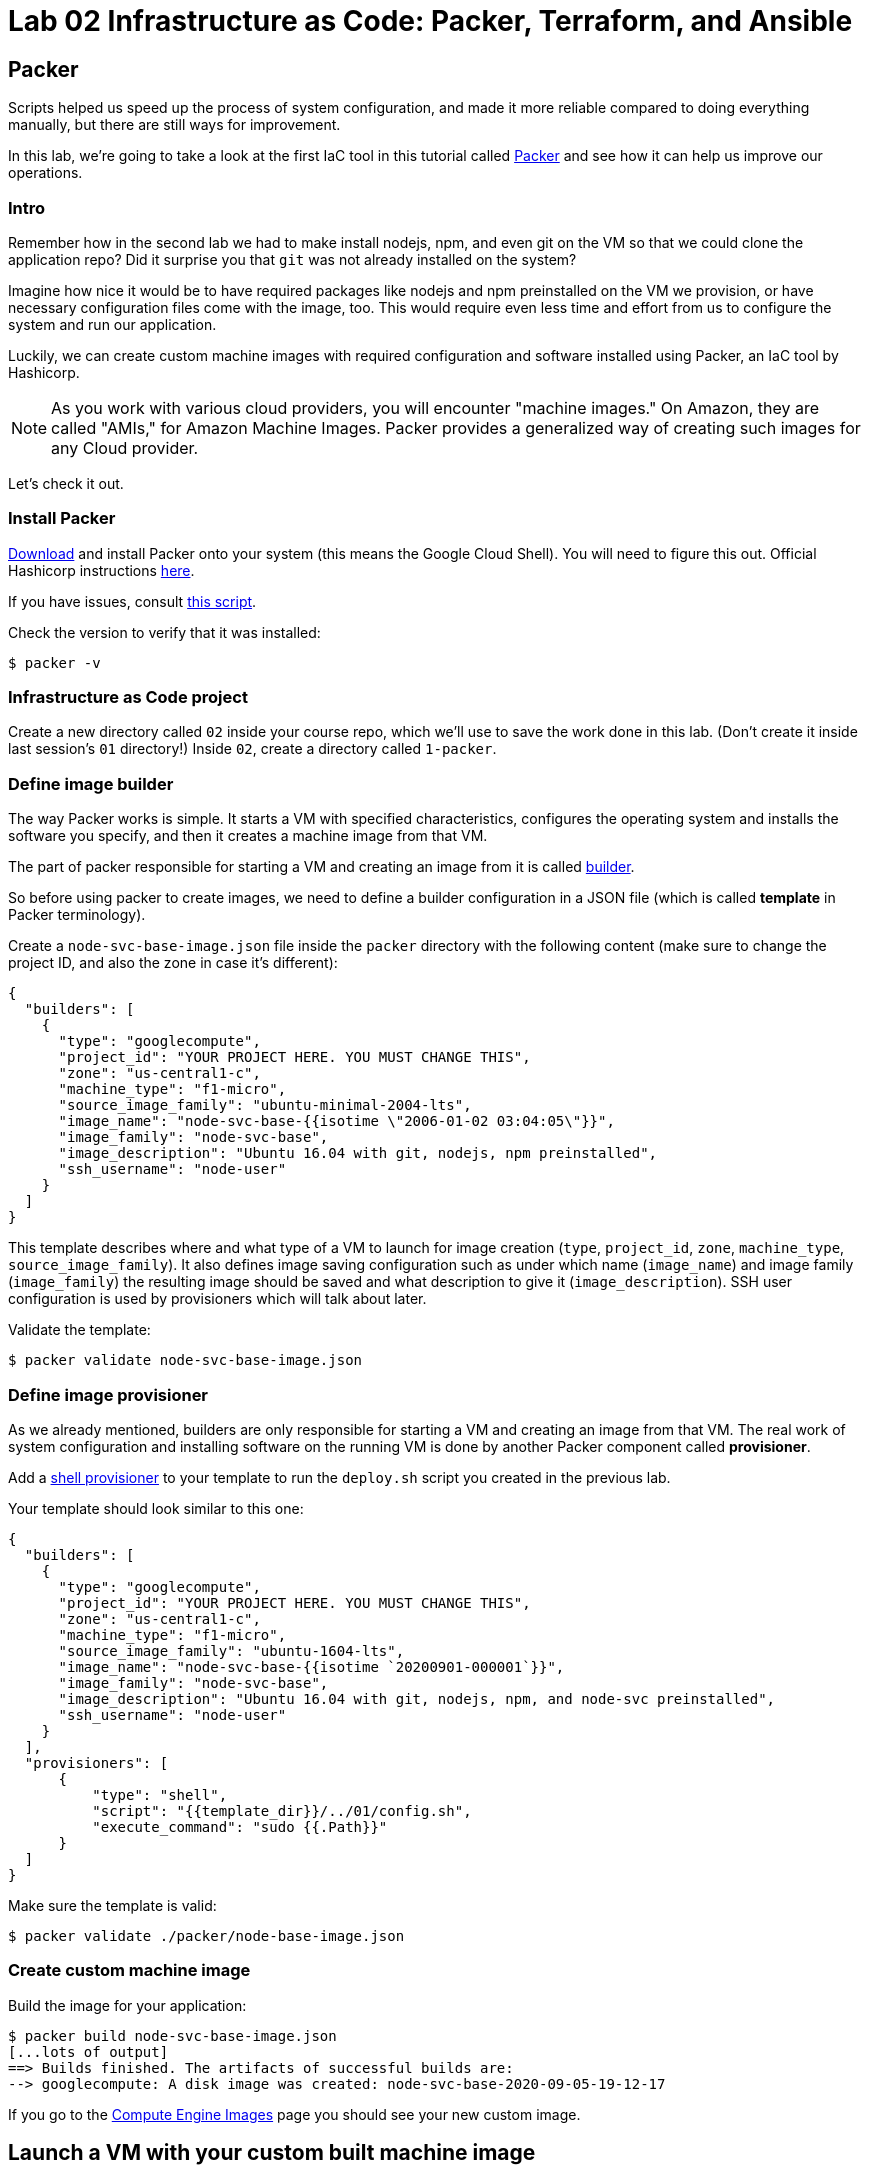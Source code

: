 = Lab 02 Infrastructure as Code: Packer,  Terraform, and Ansible

== Packer

Scripts helped us speed up the process of system configuration, and made it more reliable compared to doing everything manually, but there are still ways for improvement.

In this lab, we're going to take a look at the first IaC tool in this tutorial called https://www.packer.io/[Packer] and see how it can help us improve our operations.

=== Intro

Remember how in the second lab we had to make install nodejs, npm, and even git on the VM so that we could clone the application repo?
Did it surprise you that `git` was not already installed on the system?

Imagine how nice it would be to have required packages like nodejs and npm preinstalled on the VM we provision, or have necessary configuration files come with the image, too.
This would require even less time and effort from us to configure the system and run our application.

Luckily, we can create custom machine images with required configuration and software installed using Packer, an IaC tool by Hashicorp.

NOTE: As you work with various cloud providers, you will encounter "machine images." On Amazon, they are called "AMIs," for Amazon Machine Images. Packer provides a generalized way of creating such images for any Cloud provider.

Let's check it out.

=== Install Packer

https://www.packer.io/downloads.html[Download] and install Packer onto your system (this means the Google Cloud Shell). You will need to figure this out. Official Hashicorp instructions https://learn.hashicorp.com/tutorials/packer/getting-started-install[here].

If you have issues, consult https://github.com/dm-academy/iac-tutorial-rsrc/blob/master/packer/install-packer.sh[this script].

Check the version to verify that it was installed:

[source,bash]
----
$ packer -v
----

=== Infrastructure as Code project

Create a new directory called `02` inside your course repo, which we'll use to save the work done in this lab. (Don't create it inside last session's `01` directory!) Inside `02`, create a directory called `1-packer`.

=== Define image builder

The way Packer works is simple.
It starts a VM with specified characteristics, configures the operating system and installs the software you specify, and then it creates a machine image from that VM.

The part of packer responsible for starting a VM and creating an image from it is called https://www.packer.io/docs/builders/index.html[builder].

So before using packer to create images, we need to define a builder configuration in a JSON file (which is called *template* in Packer terminology).

Create a `node-svc-base-image.json` file inside the `packer` directory with the following content (make sure to change the project ID, and also the zone in case it's different):

[source,json]
----
{
  "builders": [
    {
      "type": "googlecompute",
      "project_id": "YOUR PROJECT HERE. YOU MUST CHANGE THIS",
      "zone": "us-central1-c",
      "machine_type": "f1-micro",
      "source_image_family": "ubuntu-minimal-2004-lts",
      "image_name": "node-svc-base-{{isotime \"2006-01-02 03:04:05\"}}",
      "image_family": "node-svc-base",
      "image_description": "Ubuntu 16.04 with git, nodejs, npm preinstalled",
      "ssh_username": "node-user"
    }
  ]
}
----

This template describes where and what type of a VM to launch for image creation (`type`, `project_id`, `zone`, `machine_type`, `source_image_family`). It also defines image saving configuration such as under which name (`image_name`) and image family (`image_family`) the resulting image should be saved and what description to give it (`image_description`). SSH user configuration is used by provisioners which will talk about later.

Validate the template:

[source,bash]
----
$ packer validate node-svc-base-image.json
----

=== Define image provisioner

As we already mentioned, builders are only responsible for starting a VM and creating an image from that VM.
The real work of system configuration and installing software on the running VM is done by another Packer component called *provisioner*.

Add a https://www.packer.io/docs/provisioners/shell.html[shell provisioner] to your template to run the `deploy.sh` script you created in the previous lab.

Your template should look similar to this one:

[source,json]
----
{
  "builders": [
    {
      "type": "googlecompute",
      "project_id": "YOUR PROJECT HERE. YOU MUST CHANGE THIS",
      "zone": "us-central1-c",
      "machine_type": "f1-micro",
      "source_image_family": "ubuntu-1604-lts",
      "image_name": "node-svc-base-{{isotime `20200901-000001`}}",
      "image_family": "node-svc-base",
      "image_description": "Ubuntu 16.04 with git, nodejs, npm, and node-svc preinstalled",
      "ssh_username": "node-user"
    }
  ],
  "provisioners": [
      {
          "type": "shell",
          "script": "{{template_dir}}/../01/config.sh",
          "execute_command": "sudo {{.Path}}"
      }
  ]
}
----

Make sure the template is valid:

[source,bash]
----
$ packer validate ./packer/node-base-image.json
----

=== Create custom machine image

Build the image for your application:

[source,bash]
----
$ packer build node-svc-base-image.json
[...lots of output]
==> Builds finished. The artifacts of successful builds are:
--> googlecompute: A disk image was created: node-svc-base-2020-09-05-19-12-17
----

If you go to the https://console.cloud.google.com/compute/images[Compute Engine Images] page you should see your new custom image.

== Launch a VM with your custom built machine image

Once the image is built, use it as a boot disk to start a VM:

[source,bash]
----
$ gcloud compute instances create node-svc-01 \
    --image-family node-svc-base \
    --boot-disk-size 10GB \
    --machine-type f1-micro
----

=== Deploy Application

NOTE: We will only deploy to one VM this time. 

From your current location, copy last session's installation script to the VM:

$ NODE_IP_01=$(gcloud --format="value(networkInterfaces[0].accessConfigs[0].natIP)" compute instances describe node-svc-01) 
$ scp -r ../../01/install.sh node-user@${NODE_IP_01}:/home/node-user

Connect to the VM via SSH:

[source,bash]
----
$ ssh node-user@${NODE_IP_01}
----
NOTE: See the FAQ if you get `Offending ECDSA key` or `Permission denied (publickey).`

Verify git, nodejs, and npm are installed.
Do you understand how they got there?
(Your results may be slightly different, but if you get errors, investigate or ask for help):

[source,bash]
----
node-user@node-svc:~$ npm -v
6.14.4
node-user@node-svc:~$ node -v
v10.19.0
node-user@node-svc:~$ git --version
git version 2.25.1
----

Run the installation script, and then the server:

[source,bash]
----
$ chmod +x *.sh
$ sudo ./install.sh
$ sudo nodejs node-svc/server.js 
----

NOTE: This time we did not include the `&`. This means the console of the server will keep sending output to the command line. You can open more command windows to run additional commands. 

=== Access Application

Back in Google Cloud Console, manually re-create the firewall rule:

[source,bash]
----
$ gcloud compute firewall-rules create allow-node-svc-tcp-3000 \
    --network default \
    --action allow \
    --direction ingress \
    --rules tcp:3000 \
    --source-ranges 0.0.0.0/0
----

Run the following command to get a public IP of the VM:

[source,bash]
----
$ gcloud --format="value(networkInterfaces[0].accessConfigs[0].natIP)" compute instances describe node-svc-01
----

Access the application in your browser by its public IP (don't forget to specify the port 3000).

=== De-provision

[source,bash]
----
$ ../../01/deprovision.sh  #notice path
----

The script throws an error. Why?

=== Save and commit the work

Save and commit the packer template created in this lab into your course repo.

=== Learning more about Packer

Packer configuration files are called templates for a reason. They often get parameterized with https://www.packer.io/docs/templates/user-variables.html[user variables].
This could be very helpful since you can create multiple machine images with different configurations for different purposes using one template file.

Adding user variables to a template is easy, follow the https://www.packer.io/docs/templates/user-variables.html[documentation] on how to do that.


=== Immutable infrastructure

By putting everything inside the image including the application, we have achieved an https://martinfowler.com/bliki/ImmutableServer.html[immutable infrastructure].
It is based on the idea `we build it once, and we never change it`.

It has advantages of spending less time (zero in this case) on system configuration after VM's start, and prevents *configuration drift*, but it's also not easy to implement.

=== Conclusion

In this section you've used Packer to create a custom machine image for running your application.

Its advantages include:

* It requires less time and effort to configure a new VM for running the application
* System configuration becomes more reliable. When we start a new VM to deploy the application, we know for sure that it has the right packages installed and configured properly, since we built and tested the image.

== Terraform

Previously, you used scripts to make your system configuration faster and more reliable.
But we still have a lot to improve.

In this section, we're going to learn about the IaC tool by HashiCorp called https://www.terraform.io/[Terraform].

=== Intro

Think about your current operations...

Do you see any problems you may have, or any ways for improvement?

Remember, that each time we want to deploy an application, we have to `provision` compute resources first, that is to start a new VM. 

We do it via a `gcloud` command like this:

[source,bash]
----
$ gcloud compute instances create node-svc \
    --image-family ubuntu-minimal-2004-lts \
    --boot-disk-size 10GB \
    --machine-type f1-micro
----

At this stage, it doesn't seem like there are any problems with this. But, in fact, there are.

Last week, you installed the node-svc app on two nodes, and probably noticed this was repetitive work. 

Infrastructure for running your services and applications could be huge. You might have tens, hundreds or even thousands of virtual machines, hundreds of firewall rules, multiple VPC networks and load balancers. Additionally, the infrastructure could be split between multiple teams. Such infrastructure looks, and is, very complex and yet should be run and managed in a consistent and predictable way.

If we create and change infrastructure components using the Web User Interface (UI) Console or even the gcloud command ine interface (CLI) tool, over time we won't be able to describe exactly in which *state* our infrastructure is in right now, meaning *we lose control over it*.

This happens because you tend to forget what changes you've made a few months ago and why you made them.
If multiple people across multiple teams are managing infrastructure, this makes things even worse.

So we see here 2 clear problems:

* we don't know the current state of our infrastructure
* we can't control the changes

The second problem is dealt by source control tools like `git`, while the first one is solved by using tools like Terraform.
Let's find out how.

=== Introducing Terraform

Terraform is already installed on Google Cloud Shell.

If you want to install it on a laptop or VM, you can https://www.terraform.io/downloads.html[download here].

Make sure Terraform version is  \=> 0.11.0:

[source,bash]
----
$ terraform -v
----

=== Infrastructure as Code project

Create a new directory called `05-terraform` inside your course repo, which we'll use to save the work done in this section.

=== Describe VM instance

_Terraform allows you to describe the desired state of your infrastructure and makes sure your desired state meets the actual state._

Terraform uses https://www.terraform.io/docs/configuration/resources.html[*resources*] to describe different infrastructure components.
If you want to use Terraform to manage an infrastructure component, you should first make sure there is a resource for that component for that particular platform.

Let's use Terraform syntax to describe a VM instance that we want to be running.

Create a Terraform configuration file called `main.tf` inside the `05-terraform` directory with the following content:

----
resource "google_compute_instance" "node-svc" {
  name         = "node-svc"
  machine_type = "f1-micro"
  zone         = "us-central1-c"

  # boot disk specifications
  boot_disk {
    initialize_params {
      image = "node-svc-base" // use image built with Packer
    }
  }

  # networks to attach to the VM
  network_interface {
    network = "default"
    access_config {} // use ephemeral public IP
  }
}
----

Here we use https://www.terraform.io/docs/providers/google/r/compute_instance.html[google_compute_instance] resource to manage a VM instance running in Google Cloud Platform.

=== Define Resource Provider

One of the advantages of Terraform over other alternatives like https://aws.amazon.com/cloudformation/?nc1=h_ls[CloudFormation] is that it's *cloud-agnostic*, meaning it can work with many different cloud providers like AWS, GCP, Azure, or OpenStack. It can also work with resources of different services like databases (e.g., PostgreSQL, MySQL), orchestrators (Kubernetes, Nomad) and https://www.terraform.io/docs/providers/[others].

This means that Terraform has a pluggable architecture and the pluggable component that allows it to work with a specific platform or service is called *provider*.

So before we can actually create a VM using Terraform, we need to define a configuration of a https://www.terraform.io/docs/providers/google/index.html[google cloud provider] and download it on our system.

Create another file inside `terraform` folder and call it `providers.tf`. Put provider configuration in it:

----
provider "google" {
  version = "~> 2.5.0"
  project = "YOU MUST PUT YOUR PROJECT NAME HERE"
  region  = "us-central1-c"
}
----

Make sure to change the `project` value in provider's configuration above to your project's ID. You can get your default project's ID by running the command:

[source,bash]
----
$ gcloud config list project
----

Now run the `init` command inside `terraform` directory to download the provider:

[source,bash]
----
$ terraform init
----

=== Bring Infrastructure to a Desired State

Once we described a desired state of the infrastructure (in our case it's a running VM), let's use Terraform to bring the infrastructure to this state:

[source,bash]
----
$ terraform apply
----

After Terraform ran successfully, use a gcloud command to verify that the machine was indeed launched:

[source,bash]
----
$ gcloud compute instances describe node-svc
----

=== Deploy Application

We did provisioning via Terraform, but we still need to install and start our application using scripts. Let's do this remotely this time, instead of logging into the machine:

[source,bash]
----
$ INSTANCE_IP=$(gcloud --format="value(networkInterfaces[0].accessConfigs[0].natIP)" compute instances describe node-svc) # get IP of VM
$ scp -r ../03-script/install.sh node-user@${INSTANCE_IP}:/home/node-user # copy install script
$ rsh ${INSTANCE_IP} -l node-user chmod +x /home/node-user/install.sh # set permissions
$ rsh ${INSTANCE_IP} -l node-user /home/node-user/install.sh # install app
$ rsh ${INSTANCE_IP} -l node-user sudo nodejs /home/node-user/node-svc/server.js & # run app
----

NOTE: See the FAQ if you get `Offending ECDSA key` or `Permission denied (publickey).`

Connect to the VM via SSH:

[source,bash]
----
$ ssh node-user@${INSTANCE_IP}
----

Check that servce is running, and then exit:

[source,bash]
----
node-user@node-svc:~$ curl localhost:3000
Successful request.
node-user@node-svc:~$ exit
----

=== Access the Application Externally

Manually create the firewall rule:

[source,bash]
----
$ gcloud compute firewall-rules create allow-node-svc-tcp-3000 \
    --network default \
    --action allow \
    --direction ingress \
    --rules tcp:3000 \
    --source-ranges 0.0.0.0/0
----

Open another terminal and run the following command to get a public IP of the VM:

[source,bash]
----
$ gcloud --format="value(networkInterfaces[0].accessConfigs[0].natIP)" compute instances describe node-svc
----

Access the application in your browser by its public IP (don't forget to specify the port 3000).

=== Add other GCP resources into Terraform

Let's add ssh keys and the firewall rule into our Terraform configuration so that we know for sure those resources are present.

First, delete the SSH project key and firewall rule:

[source,bash]
----
$ gcloud compute project-info remove-metadata --keys=ssh-keys
$ gcloud compute firewall-rules delete allow-node-svc-tcp-3000
----

Make sure that your application became inaccessible via port 3000 and SSH connection with a private key of `node-user` fails.

Then add appropriate resources into `main.tf` file. Your final version of `main.tf` file should look similar to this (change the ssh key file path, if necessary):

[source,bash]
----
resource "google_compute_instance" "node-svc" {
  name         = "node-svc"
  machine_type = "f1-micro"
  zone         = "us-central1-c"

  # boot disk specifications
  boot_disk {
    initialize_params {
      image = "node-svc-base" // use image built with Packer
    }
  }

  # networks to attach to the VM
  network_interface {
    network = "default"
    access_config {} // use ephemaral public IP
  }
}

resource "google_compute_project_metadata" "node-svc" {
  metadata = {
    ssh-keys = "node-user:${file("~/.ssh/node-user.pub")}" // path to ssh key file
  }
}

resource "google_compute_firewall" "node-svc" {
  name    = "allow-node-svc-tcp-3000"
  network = "default"
  allow {
    protocol = "tcp"
    ports    = ["3000"]
  }
  source_ranges = ["0.0.0.0/0"]
}
----

Tell Terraform to apply the changes to bring the actual infrastructure state to the desired state we described:

[source,bash]
----
$ terraform apply
----

Using the same techniques as above, verify that the application became accessible again on port 3000 (locally and remotely) and SSH connection with a private key works.
Here's a new way to check it from the Google Cloud Shell (you don't ssh into the VM):

[source,bash]
----
$ curl $INSTANCE_IP:3000
----

=== Create an output variable

We have frequntly used this gcloud command to retrieve a public IP address of a VM:

[source,bash]
----
$ gcloud --format="value(networkInterfaces[0].accessConfigs[0].natIP)" compute instances describe node-svc
----

We can tell Terraform to provide us this information using https://www.terraform.io/intro/getting-started/outputs.html[output variables].

Create another configuration file inside `terraform` directory and call it `outputs.tf`.
Put the following content in it:

[source,json]
----
output "node_svc_public_ip" {
  value = "${google_compute_instance.node-svc.network_interface.0.access_config.0.nat_ip}"
}
----

Run terraform apply again, this time with auto approve:

[source,bash]
----
$ terraform apply -auto-approve

google_compute_instance.node-svc: Refreshing state... [id=node-svc]
google_compute_firewall.node-svc: Refreshing state... [id=allow-node-svc-tcp-3000]
google_compute_project_metadata.node-svc: Refreshing state... [id=proven-sum-252123]
Apply complete! Resources: 0 added, 0 changed, 0 destroyed.
Outputs:
node_svc_public_ip = 34.71.90.74
----

Couple of things to notice here.
First, we did not destroy anything, so terraform refreshes - it confirms that configurations are still as specified.
During this Terraform run, no resources have been created or changed, which means that the actual state of our infrastructure already meets the requirements of a desired state.

Secondly, under "Outputs:", you should see the public IP of the VM we created.

=== Create gitignore, save and commit the work
IMPORTANT: It is ESSENTIAL to create a .gitignore file properly configured for Terraform in any directory from which you run Terraform commands. For further information on .gitignore see https://git-scm.com/docs/gitignore. The required contents follow. 

.gitignore contents:
....
#  Local .terraform directories
**/.terraform/*

# .tfstate files
*.tfstate
.tfstate.

# .tfvars files
*.tfvars

....

Save and commit the `05-terraform` folder created in this lab into your course repo.

== Conclusion

In this section, you saw a state of the art the application of Infrastructure as Code practice.

We used _code_ (Terraform configuration syntax) to describe the _desired state_ of the infrastructure. Then we told Terraform to bring the actual state of the infrastructure to the desired state we described.

With this approach, Terraform configuration becomes _a single source of truth_ about the current state of your infrastructure.
Moreover, the infrastructure is described as code, so we can apply to it the same practices we commonly use in development such as keeping the code in source control, use peer reviews for making changes, etc.

All of this helps us get control over even the most complex infrastructure.

Destroy the resources created by Terraform and move on to the next lab.

[source,bash]
----
$ terraform destroy -auto-approve
----

== Ansible

In the previous section, you used Terraform to implement Infrastructure as Code approach to managing the cloud infrastructure resources.
There is another major type of tooling we need to consider,   and that is *Configuration Management* (CM) tools.

When talking about CM tools, we can often meet the acronym `CAPS` which stands for Chef, Ansible, Puppet and Saltstack - the most known and commonly used CM tools. In this lab, we're going to look at Ansible and see how CM tools can help us improve our operations.

=== Intro

If you think about our current operations and what else there is to improve, you will probably see the potential problem in the deployment process.

The way we do deployment right now is by connecting via SSH to a VM and running a deployment script.And the problem here is not the connecting via SSH part, but running a script.

_Scripts are bad at long term management of system configuration, because they make common system configuration operations complex and error-prone._

When you write a script, you use a scripting language syntax (Bash, Python) to write commands which you think should change the system's configuration. And the problem is that there are too many ways people can write the code that is meant to do the same things, which is the reason why scripts are often difficult to read and understand. Besides, there are various choices as to what language to use for a script: should you write it in Ruby which your colleagues know very well or Bash which you know better?

Common configuration management operations are well-known: copy a file to a remote machine, create a folder, start/stop/enable a process, install packages, etc. So _we need a tool that would implement these common operations in a well-known and tested way, providing us with a clean and understandable syntax for using them_.
This way we wouldn't have to write complex scripts ourselves each time for the same tasks, possibly making mistakes along the way, but instead just tell the tool what should be done: what packages should be present, what processes should be started, etc.

This is exactly what CM tools do.
So let's check it out using Ansible as an example.

== Install Ansible

NOTE: this lab assumes Ansible v2.4 is installed. It may not work as expected with other versions as things change quickly.

Issue the following commands in the Google cloud shell (note that Ansible will not remain installed when your shell goes to sleep):

[source,bash]
----
$ sudo apt update
$ sudo apt install software-properties-common
$ sudo apt-add-repository --yes --update ppa:ansible/ansible
$ sudo apt install -y ansible
----

If you have issues, reference the instructions on how to install Ansible on your system from http://docs.ansible.com/ansible/latest/intro_installation.html[official documentation].

Verify that Ansible was installed by checking the version:

[source,bash]
----
$ ansible --version
----

=== Infrastructure as Code project

Create a new directory called `06-ansible` inside your course repo, which we'll use to save the work done in this lab.

=== Provision compute resources

Start a VM and create other GCP resources for running your application applying Terraform configuration you wrote in the previous section (destroy first if you have some still running):

[source,bash]
----
$ cd ./05-terraform  # adapt this command as necessary to get to the directory
$ terraform apply -auto-approve
----

=== Deploy playbook

We'll rewrite our Bash script used for deployment using Ansible syntax.

Ansible uses *tasks* to define commands used for system configuration. Each Ansible task basically corresponds to one command in our Bash script.

Each task uses some *module* to perform a certain operation on the configured system.
Modules are well tested functions which are meant to perform common system configuration operations.

Let's look at our `install.sh` first to see what modules we might need to use:

[source,bash]
----
#!/bin/bash
set -e  # exit immediately if anything returns non-zero. See https://www.javatpoint.com/linux-set-command


echo "  ----- download, initialize, and run app -----  "
git clone https://github.com/dm-academy/node-svc
cd node-svc
git checkout 02
npm install
npm install express
----

We clearly see here several types of operations: cloning a git repo and setting the branch, initializing npm, and installing express (a Node package).

We also, to start the service, need to run this command:

`$ sudo nodejs /home/node-user/node-svc/server.js &`

So we'll search for Ansible modules that allow to perform these operations.
Luckily, there are modules for all of these operations.

Ansible uses YAML syntax to define tasks, which makes the configuration readable.

Let's create a file called `deploy.yml` ("deploy" including both installation and launching) inside the `ansible` directory:

[source,yaml]
----
---
- name: Deploy node-svc App
  hosts: node-svc
  tasks:
    - name: Fetch the latest version of application code
    # see https://docs.ansible.com/ansible/latest/modules/git_module.html
      git:
        repo: 'https://github.com/dm-academy/node-svc'
        dest: /home/node-user/node-svc-1
        version: "02"
      register: clone

    - name: NPM install express and initialize app
    # see https://docs.ansible.com/ansible/latest/modules/npm_module.html
      npm:
        name: express
        global: yes

    - name: Install packages based on package.json.
      npm:
        path: /home/node-user/node-svc-1

    - name: Start the nodejs server
    # see https://codelike.pro/deploy-nodejs-app-with-ansible-git-pm2/
      sudo_user: node-user
      command: pm2 start server.js --name node-app chdir=/home/node-user/node-svc-1s
      ignore_errors: yes
      when: npm_finished.changed
----

In this configuration file, which is called a *playbook* in Ansible terminology, we define several tasks.

The `name` that precedes each task is used as a comment that will show up in the terminal when the task starts to run.

`register` option allows to capture the result output from running a task.

The `first task` uses git module to pull the code from GitHub.

[source,yaml]
----
- name: Fetch the latest version of application code
    # see https://docs.ansible.com/ansible/latest/modules/git_module.html
      git:
        repo: 'https://github.com/dm-academy/node-svc'
        dest: /home/node-user/node-svc-1
        version: 02
        register: git_finished
----

The second task installs the npm package express and initializes the app in the specified directory:

[source,yaml]
----

    - name: NPM install express and initialize app
    # see https://docs.ansible.com/ansible/latest/modules/npm_module.html
      npm:
        name: coffee-script
        global: yes

    - name: Install packages based on package.json.
      npm:
        path: /home/node-user/node-svc-1
----

The third task runs the server:

[source,yaml]
----
    - name: Start the nodejs server
    # see https://codelike.pro/deploy-nodejs-app-with-ansible-git-pm2/
      sudo_user: node-user
      command: pm2 start server.js --name node-app chdir=/home/node-user/node-svc-1s
      ignore_errors: yes
      when: npm_finished.changed
----

Note, how for each module we use a different set of module options. You can find full information about the options in a module's documentation.

In the second task, we use a conditional statement http://docs.ansible.com/ansible/latest/playbooks_conditionals.html#the-when-statement[when] to make sure the `npm install` task is only run when the local repo was updated, i.e.
the output from running git clone command was changed. This allows us to save some time spent on system configuration by not running unnecessary commands.

On the same level as tasks, we also define a *handlers* block. Handlers are special tasks which are run only in response to notification events from other tasks. In our case, `node-svc` service gets restarted only when the `npm install` task is run.

=== Inventory file

The way that Ansible works is simple: it connects to a remote VM (usually via SSH) and runs the commands that stand behind each module you used in your playbook.

To be able to connect to a remote VM, Ansible needs information like IP address and credentials.
This information is defined in a special file called http://docs.ansible.com/ansible/latest/intro_inventory.html[inventory].

Create a file called `hosts.yml` inside `ansible` directory with the following content (make sure to change the `ansible_host` parameter to public IP of your VM):

[source,yaml]
----
node-svc:
  hosts:
    node-svc-01:
      ansible_host: 35.35.35.35
      ansible_user: node-user
----

Here we define a group of hosts (`node-svc`) under which we list the hosts that belong to this group. In this case, we list only one host under the hosts group and give it a name (`node-svc-01`) and information on how to connect to the host.

Now note, that inside our `deploy.yml` playbook we specified `node-svc` host group in the `hosts` option before the tasks:

[source,yaml]
----
---
- name: Deploy node-svc app
  hosts: node-svc-01
  tasks:
  ...
----

This will tell Ansible to run the following tasks on the hosts defined in hosts group `raddit-app`.

=== Ansible configuration

Before we can run a deployment, we need to make some configuration changes to how Ansible views and manages our `ansible` directory.

Let's define custom Ansible configuration for our directory. Create a file called `ansible.cfg` inside the `ansible` directory with the following content:

[source,ini]
----
[defaults]
inventory = ./hosts.yml
private_key_file = ~/.ssh/node-user
host_key_checking = False
----

This custom configuration will tell Ansible what inventory file to use, what private key file to use for SSH connection and to skip the host checking key procedure.

=== Run playbook

Now it's time to run your playbook and see how it works.

Use the following commands to start a deployment:

[source,bash]
----
$ cd ./06-ansible
$ ansible-playbook deploy.yml
----

=== Access Application

Access the application in your browser by its public IP (don't forget to specify the port 3000) and make sure application has been deployed and is functional.

=== Futher Learning Ansible

There's a whole lot to learn about Ansible.
Try playing around with it more and create a `playbook` which provides the same system configuration as your `configuration.sh` script.
Save it under the name `configuration.yml` inside the `ansible` folder, then use it inside https://www.packer.io/docs/provisioners/ansible.html[ansible provisioner] instead of shell in your Packer template.

You can find an example of `configuration.yml` playbook https://github.com/Artemmkin/infrastructure-as-code-example/blob/master/ansible/configuration.yml[here].

And https://github.com/Artemmkin/infrastructure-as-code-example/blob/master/packer/raddit-base-image-ansible.json[here] is an example of a Packer template which uses ansible provisioner.

=== Save and commit the work

Save and commit the `ansible` folder created in this lab into your course repo.

=== Idempotence

One more advantage of CM tools over scripts is that commands they implement designed to be *idempotent* by default.

Idempotence in this case means that even if you apply the same configuration changes multiple times the result will stay the same.

This is important because some commands that you use in scripts may not produce the same results when run more than once.
So we always want to achieve idempotence for our configuration management system, sometimes applying conditionals statements as we did in this lab.

=== Conclusion

Ansible provided us with a clean YAML syntax for performing common system configuration tasks. This allowed us to get rid of our own implementation of configuration commands.

It might not seem like a big improvement at this scale, because our deploy script is small, but it definitely brings order to system configuration management and is more noticeable at medium and large scale.

Destroy the resources created by Terraform.

[source,bash]
----
$ terraform destroy
----







